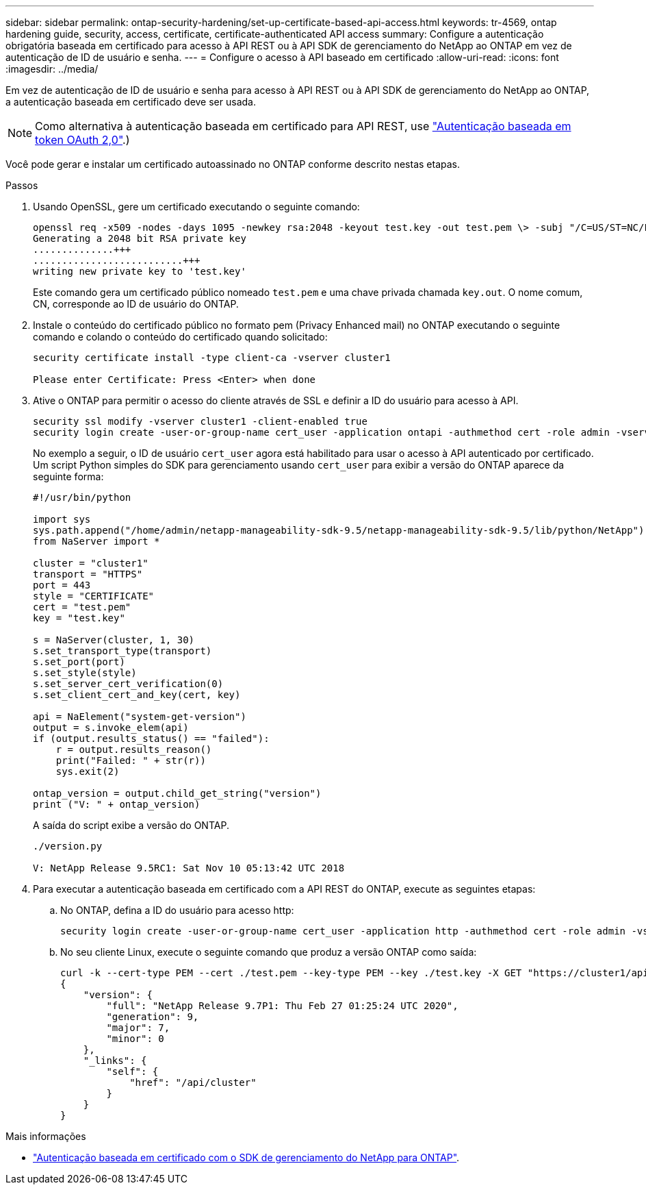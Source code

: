---
sidebar: sidebar 
permalink: ontap-security-hardening/set-up-certificate-based-api-access.html 
keywords: tr-4569, ontap hardening guide, security, access, certificate, certificate-authenticated API access 
summary: Configure a autenticação obrigatória baseada em certificado para acesso à API REST ou à API SDK de gerenciamento do NetApp ao ONTAP em vez de autenticação de ID de usuário e senha. 
---
= Configure o acesso à API baseado em certificado
:allow-uri-read: 
:icons: font
:imagesdir: ../media/


[role="lead"]
Em vez de autenticação de ID de usuário e senha para acesso à API REST ou à API SDK de gerenciamento do NetApp ao ONTAP, a autenticação baseada em certificado deve ser usada.


NOTE: Como alternativa à autenticação baseada em certificado para API REST, use link:../ontap-security-hardening/oauth20-token-based-auth-for-rest-api.html["Autenticação baseada em token OAuth 2,0"].)

Você pode gerar e instalar um certificado autoassinado no ONTAP conforme descrito nestas etapas.

.Passos
. Usando OpenSSL, gere um certificado executando o seguinte comando:
+
[listing]
----
openssl req -x509 -nodes -days 1095 -newkey rsa:2048 -keyout test.key -out test.pem \> -subj "/C=US/ST=NC/L=RTP/O=NetApp/CN=cert_user"
Generating a 2048 bit RSA private key
..............+++
..........................+++
writing new private key to 'test.key'
----
+
Este comando gera um certificado público nomeado `test.pem` e uma chave privada chamada `key.out`. O nome comum, CN, corresponde ao ID de usuário do ONTAP.

. Instale o conteúdo do certificado público no formato pem (Privacy Enhanced mail) no ONTAP executando o seguinte comando e colando o conteúdo do certificado quando solicitado:
+
[listing]
----
security certificate install -type client-ca -vserver cluster1

Please enter Certificate: Press <Enter> when done
----
. Ative o ONTAP para permitir o acesso do cliente através de SSL e definir a ID do usuário para acesso à API.
+
[listing]
----
security ssl modify -vserver cluster1 -client-enabled true
security login create -user-or-group-name cert_user -application ontapi -authmethod cert -role admin -vserver cluster1
----
+
No exemplo a seguir, o ID de usuário `cert_user` agora está habilitado para usar o acesso à API autenticado por certificado. Um script Python simples do SDK para gerenciamento usando `cert_user` para exibir a versão do ONTAP aparece da seguinte forma:

+
[listing]
----
#!/usr/bin/python

import sys
sys.path.append("/home/admin/netapp-manageability-sdk-9.5/netapp-manageability-sdk-9.5/lib/python/NetApp")
from NaServer import *

cluster = "cluster1"
transport = "HTTPS"
port = 443
style = "CERTIFICATE"
cert = "test.pem"
key = "test.key"

s = NaServer(cluster, 1, 30)
s.set_transport_type(transport)
s.set_port(port)
s.set_style(style)
s.set_server_cert_verification(0)
s.set_client_cert_and_key(cert, key)

api = NaElement("system-get-version")
output = s.invoke_elem(api)
if (output.results_status() == "failed"):
    r = output.results_reason()
    print("Failed: " + str(r))
    sys.exit(2)

ontap_version = output.child_get_string("version")
print ("V: " + ontap_version)
----
+
A saída do script exibe a versão do ONTAP.

+
[listing]
----
./version.py

V: NetApp Release 9.5RC1: Sat Nov 10 05:13:42 UTC 2018
----
. Para executar a autenticação baseada em certificado com a API REST do ONTAP, execute as seguintes etapas:
+
.. No ONTAP, defina a ID do usuário para acesso http:
+
[listing]
----
security login create -user-or-group-name cert_user -application http -authmethod cert -role admin -vserver cluster1
----
.. No seu cliente Linux, execute o seguinte comando que produz a versão ONTAP como saída:
+
[listing]
----
curl -k --cert-type PEM --cert ./test.pem --key-type PEM --key ./test.key -X GET "https://cluster1/api/cluster?fields=version"
{
    "version": {
        "full": "NetApp Release 9.7P1: Thu Feb 27 01:25:24 UTC 2020",
        "generation": 9,
        "major": 7,
        "minor": 0
    },
    "_links": {
        "self": {
            "href": "/api/cluster"
        }
    }
}
----




.Mais informações
* link:https://netapp.io/2016/11/08/certificate-based-authentication-netapp-manageability-sdk-ontap/["Autenticação baseada em certificado com o SDK de gerenciamento do NetApp para ONTAP"^].

